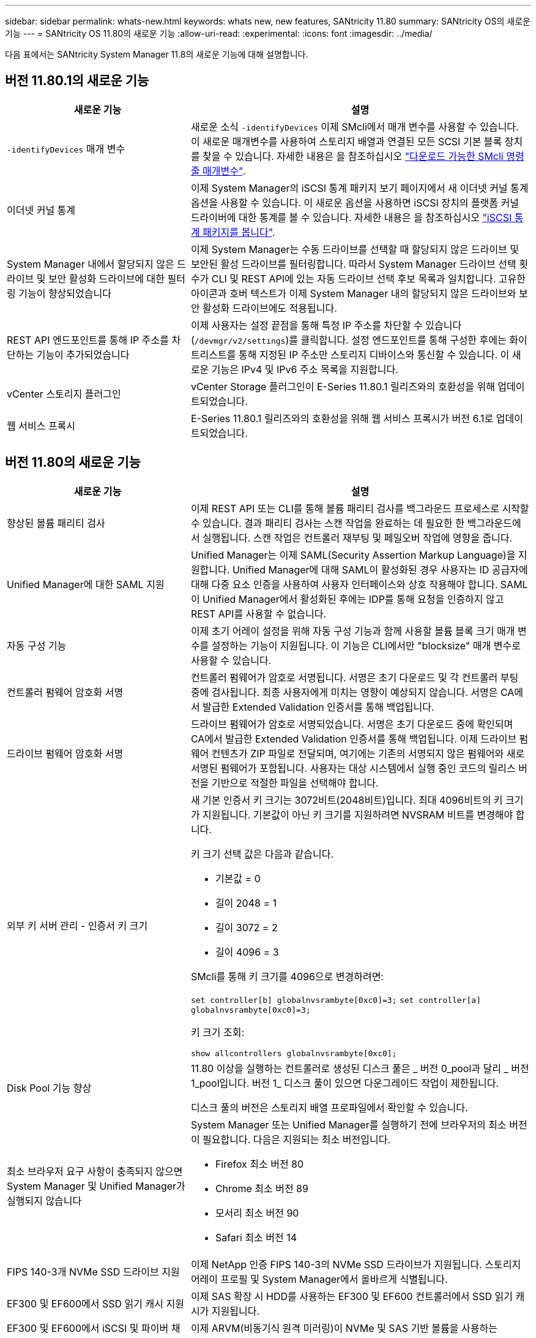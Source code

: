 ---
sidebar: sidebar 
permalink: whats-new.html 
keywords: whats new, new features, SANtricity 11.80 
summary: SANtricity OS의 새로운 기능 
---
= SANtricity OS 11.80의 새로운 기능
:allow-uri-read: 
:experimental: 
:icons: font
:imagesdir: ../media/


[role="lead"]
다음 표에서는 SANtricity System Manager 11.8의 새로운 기능에 대해 설명합니다.



== 버전 11.80.1의 새로운 기능

[cols="35h,~"]
|===
| 새로운 기능 | 설명 


 a| 
`-identifyDevices` 매개 변수
 a| 
새로운 소식 `-identifyDevices` 이제 SMcli에서 매개 변수를 사용할 수 있습니다. 이 새로운 매개변수를 사용하여 스토리지 배열과 연결된 모든 SCSI 기본 블록 장치를 찾을 수 있습니다. 자세한 내용은 을 참조하십시오 https://docs.netapp.com/us-en/e-series-cli/get-started/downloadable-smcli-parameters.html#identify-Devices["다운로드 가능한 SMcli 명령줄 매개변수"^].



 a| 
이더넷 커널 통계
 a| 
이제 System Manager의 iSCSI 통계 패키지 보기 페이지에서 새 이더넷 커널 통계 옵션을 사용할 수 있습니다. 이 새로운 옵션을 사용하면 iSCSI 장치의 플랫폼 커널 드라이버에 대한 통계를 볼 수 있습니다. 자세한 내용은 을 참조하십시오 https://docs.netapp.com/us-en/e-series-santricity/sm-support/view-iscsi-statistics-packages-support.html["iSCSI 통계 패키지를 봅니다"^].



 a| 
System Manager 내에서 할당되지 않은 드라이브 및 보안 활성화 드라이브에 대한 필터링 기능이 향상되었습니다
 a| 
이제 System Manager는 수동 드라이브를 선택할 때 할당되지 않은 드라이브 및 보안된 활성 드라이브를 필터링합니다. 따라서 System Manager 드라이브 선택 횟수가 CLI 및 REST API에 있는 자동 드라이브 선택 후보 목록과 일치합니다. 고유한 아이콘과 호버 텍스트가 이제 System Manager 내의 할당되지 않은 드라이브와 보안 활성화 드라이브에도 적용됩니다.



 a| 
REST API 엔드포인트를 통해 IP 주소를 차단하는 기능이 추가되었습니다
 a| 
이제 사용자는 설정 끝점을 통해 특정 IP 주소를 차단할 수 있습니다 (`/devmgr/v2/settings`)를 클릭합니다. 설정 엔드포인트를 통해 구성한 후에는 화이트리스트를 통해 지정된 IP 주소만 스토리지 디바이스와 통신할 수 있습니다. 이 새로운 기능은 IPv4 및 IPv6 주소 목록을 지원합니다.



 a| 
vCenter 스토리지 플러그인
 a| 
vCenter Storage 플러그인이 E-Series 11.80.1 릴리즈와의 호환성을 위해 업데이트되었습니다.



 a| 
웹 서비스 프록시
 a| 
E-Series 11.80.1 릴리즈와의 호환성을 위해 웹 서비스 프록시가 버전 6.1로 업데이트되었습니다.

|===


== 버전 11.80의 새로운 기능

[cols="35h,~"]
|===
| 새로운 기능 | 설명 


 a| 
향상된 볼륨 패리티 검사
 a| 
이제 REST API 또는 CLI를 통해 볼륨 패리티 검사를 백그라운드 프로세스로 시작할 수 있습니다. 결과 패리티 검사는 스캔 작업을 완료하는 데 필요한 한 백그라운드에서 실행됩니다. 스캔 작업은 컨트롤러 재부팅 및 페일오버 작업에 영향을 줍니다.



 a| 
Unified Manager에 대한 SAML 지원
 a| 
Unified Manager는 이제 SAML(Security Assertion Markup Language)을 지원합니다. Unified Manager에 대해 SAML이 활성화된 경우 사용자는 ID 공급자에 대해 다중 요소 인증을 사용하여 사용자 인터페이스와 상호 작용해야 합니다. SAML이 Unified Manager에서 활성화된 후에는 IDP를 통해 요청을 인증하지 않고 REST API를 사용할 수 없습니다.



 a| 
자동 구성 기능
 a| 
이제 초기 어레이 설정을 위해 자동 구성 기능과 함께 사용할 볼륨 블록 크기 매개 변수를 설정하는 기능이 지원됩니다. 이 기능은 CLI에서만 "blocksize" 매개 변수로 사용할 수 있습니다.



 a| 
컨트롤러 펌웨어 암호화 서명
 a| 
컨트롤러 펌웨어가 암호로 서명됩니다. 서명은 초기 다운로드 및 각 컨트롤러 부팅 중에 검사됩니다. 최종 사용자에게 미치는 영향이 예상되지 않습니다. 서명은 CA에서 발급한 Extended Validation 인증서를 통해 백업됩니다.



 a| 
드라이브 펌웨어 암호화 서명
 a| 
드라이브 펌웨어가 암호로 서명되었습니다. 서명은 초기 다운로드 중에 확인되며 CA에서 발급한 Extended Validation 인증서를 통해 백업됩니다. 이제 드라이브 펌웨어 컨텐츠가 ZIP 파일로 전달되며, 여기에는 기존의 서명되지 않은 펌웨어와 새로 서명된 펌웨어가 포함됩니다. 사용자는 대상 시스템에서 실행 중인 코드의 릴리스 버전을 기반으로 적절한 파일을 선택해야 합니다.



 a| 
외부 키 서버 관리 - 인증서 키 크기
 a| 
새 기본 인증서 키 크기는 3072비트(2048비트)입니다. 최대 4096비트의 키 크기가 지원됩니다. 기본값이 아닌 키 크기를 지원하려면 NVSRAM 비트를 변경해야 합니다.

키 크기 선택 값은 다음과 같습니다.

* 기본값 = 0
* 길이 2048 = 1
* 길이 3072 = 2
* 길이 4096 = 3


SMcli를 통해 키 크기를 4096으로 변경하려면:

`set controller[b] globalnvsrambyte[0xc0]=3;`
`set controller[a] globalnvsrambyte[0xc0]=3;`

키 크기 조회:

`show allcontrollers globalnvsrambyte[0xc0];`



 a| 
Disk Pool 기능 향상
 a| 
11.80 이상을 실행하는 컨트롤러로 생성된 디스크 풀은 _ 버전 0_pool과 달리 _ 버전 1_pool입니다. 버전 1_ 디스크 풀이 있으면 다운그레이드 작업이 제한됩니다.

디스크 풀의 버전은 스토리지 배열 프로파일에서 확인할 수 있습니다.



 a| 
최소 브라우저 요구 사항이 충족되지 않으면 System Manager 및 Unified Manager가 실행되지 않습니다
 a| 
System Manager 또는 Unified Manager를 실행하기 전에 브라우저의 최소 버전이 필요합니다. 다음은 지원되는 최소 버전입니다.

* Firefox 최소 버전 80
* Chrome 최소 버전 89
* 모서리 최소 버전 90
* Safari 최소 버전 14




 a| 
FIPS 140-3개 NVMe SSD 드라이브 지원
 a| 
이제 NetApp 인증 FIPS 140-3의 NVMe SSD 드라이브가 지원됩니다. 스토리지 어레이 프로필 및 System Manager에서 올바르게 식별됩니다.



 a| 
EF300 및 EF600에서 SSD 읽기 캐시 지원
 a| 
이제 SAS 확장 시 HDD를 사용하는 EF300 및 EF600 컨트롤러에서 SSD 읽기 캐시가 지원됩니다.



 a| 
EF300 및 EF600에서 iSCSI 및 파이버 채널 비동기 원격 미러링 지원
 a| 
이제 ARVM(비동기식 원격 미러링)이 NVMe 및 SAS 기반 볼륨을 사용하는 EF300 및 EF600 컨트롤러에서 지원됩니다.



 a| 
기본 트레이에 드라이브 없이 EF300 및 EF600 지원
 a| 
이제 기본 트레이에 NVMe 드라이브가 없는 EF300 및 EF600 컨트롤러 구성이 지원됩니다.



 a| 
모든 플랫폼에 대해 USB 포트가 비활성화되었습니다
 a| 
이제 모든 플랫폼에서 USB 포트가 비활성화되었습니다.

|===